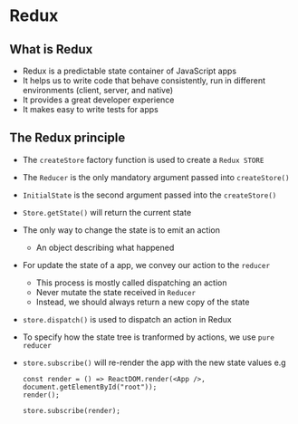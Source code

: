 *  Redux
** What is Redux
- Redux is a predictable state container of JavaScript apps
- It helps us to write code that behave consistently, run in different environments (client, server, and native)
- It provides a great developer experience
- It makes easy to write tests for apps
** The Redux principle
- The =createStore= factory function is used to create a =Redux STORE=
- The =Reducer= is the only mandatory argument passed into =createStore()=
- =InitialState= is the second argument passed into the =createStore()=
- =Store.getState()= will return the current state
- The only way to change the state is to emit an action
  - An object describing what happened
- For update the state of a app, we convey our action to the =reducer=
  - This process is mostly called dispatching an action
  - Never mutate the state received in =Reducer=
  - Instead, we should always return a new copy of the state
- =store.dispatch()= is used to dispatch an action in Redux
- To specify how the state tree is tranformed by actions, we use =pure reducer=
- =store.subscribe()= will re-render the app with the new state values
    e.g
  #+BEGIN_SRC react
const render = () => ReactDOM.render(<App />, document.getElementById("root"));
render();

store.subscribe(render);
  #+END_SRC
